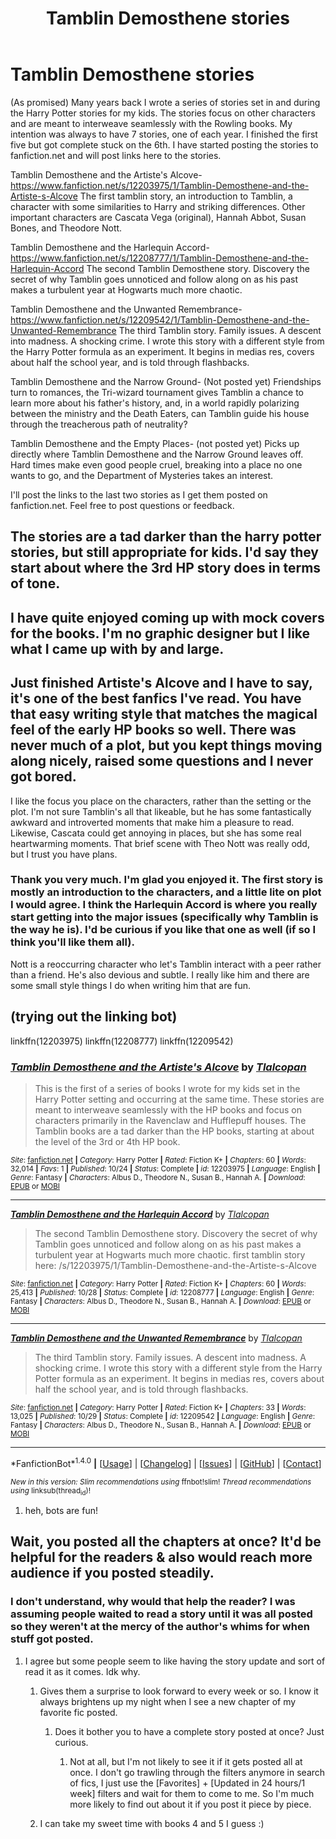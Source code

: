 #+TITLE: Tamblin Demosthene stories

* Tamblin Demosthene stories
:PROPERTIES:
:Author: Tlalcopan
:Score: 10
:DateUnix: 1477762678.0
:DateShort: 2016-Oct-29
:END:
(As promised) Many years back I wrote a series of stories set in and during the Harry Potter stories for my kids. The stories focus on other characters and are meant to interweave seamlessly with the Rowling books. My intention was always to have 7 stories, one of each year. I finished the first five but got complete stuck on the 6th. I have started posting the stories to fanfiction.net and will post links here to the stories.

Tamblin Demosthene and the Artiste's Alcove- [[https://www.fanfiction.net/s/12203975/1/Tamblin-Demosthene-and-the-Artiste-s-Alcove]] The first tamblin story, an introduction to Tamblin, a character with some similarities to Harry and striking differences. Other important characters are Cascata Vega (original), Hannah Abbot, Susan Bones, and Theodore Nott.

Tamblin Demosthene and the Harlequin Accord- [[https://www.fanfiction.net/s/12208777/1/Tamblin-Demosthene-and-the-Harlequin-Accord]] The second Tamblin Demosthene story. Discovery the secret of why Tamblin goes unnoticed and follow along on as his past makes a turbulent year at Hogwarts much more chaotic.

Tamblin Demosthene and the Unwanted Remembrance- [[https://www.fanfiction.net/s/12209542/1/Tamblin-Demosthene-and-the-Unwanted-Remembrance]] The third Tamblin story. Family issues. A descent into madness. A shocking crime. I wrote this story with a different style from the Harry Potter formula as an experiment. It begins in medias res, covers about half the school year, and is told through flashbacks.

Tamblin Demosthene and the Narrow Ground- (Not posted yet) Friendships turn to romances, the Tri-wizard tournament gives Tamblin a chance to learn more about his father's history, and, in a world rapidly polarizing between the ministry and the Death Eaters, can Tamblin guide his house through the treacherous path of neutrality?

Tamblin Demosthene and the Empty Places- (not posted yet) Picks up directly where Tamblin Demosthene and the Narrow Ground leaves off. Hard times make even good people cruel, breaking into a place no one wants to go, and the Department of Mysteries takes an interest.

I'll post the links to the last two stories as I get them posted on fanfiction.net. Feel free to post questions or feedback.


** The stories are a tad darker than the harry potter stories, but still appropriate for kids. I'd say they start about where the 3rd HP story does in terms of tone.
:PROPERTIES:
:Author: Tlalcopan
:Score: 2
:DateUnix: 1477762799.0
:DateShort: 2016-Oct-29
:END:


** I have quite enjoyed coming up with mock covers for the books. I'm no graphic designer but I like what I came up with by and large.
:PROPERTIES:
:Author: Tlalcopan
:Score: 2
:DateUnix: 1477762883.0
:DateShort: 2016-Oct-29
:END:


** Just finished Artiste's Alcove and I have to say, it's one of the best fanfics I've read. You have that easy writing style that matches the magical feel of the early HP books so well. There was never much of a plot, but you kept things moving along nicely, raised some questions and I never got bored.

I like the focus you place on the characters, rather than the setting or the plot. I'm not sure Tamblin's all that likeable, but he has some fantastically awkward and introverted moments that make him a pleasure to read. Likewise, Cascata could get annoying in places, but she has some real heartwarming moments. That brief scene with Theo Nott was really odd, but I trust you have plans.
:PROPERTIES:
:Score: 2
:DateUnix: 1477832161.0
:DateShort: 2016-Oct-30
:END:

*** Thank you very much. I'm glad you enjoyed it. The first story is mostly an introduction to the characters, and a little lite on plot I would agree. I think the Harlequin Accord is where you really start getting into the major issues (specifically why Tamblin is the way he is). I'd be curious if you like that one as well (if so I think you'll like them all).

Nott is a reoccurring character who let's Tamblin interact with a peer rather than a friend. He's also devious and subtle. I really like him and there are some small style things I do when writing him that are fun.
:PROPERTIES:
:Author: Tlalcopan
:Score: 1
:DateUnix: 1477849845.0
:DateShort: 2016-Oct-30
:END:


** (trying out the linking bot)

linkffn(12203975) linkffn(12208777) linkffn(12209542)
:PROPERTIES:
:Author: Tlalcopan
:Score: 2
:DateUnix: 1477858369.0
:DateShort: 2016-Oct-30
:END:

*** [[http://www.fanfiction.net/s/12203975/1/][*/Tamblin Demosthene and the Artiste's Alcove/*]] by [[https://www.fanfiction.net/u/8383306/Tlalcopan][/Tlalcopan/]]

#+begin_quote
  This is the first of a series of books I wrote for my kids set in the Harry Potter setting and occurring at the same time. These stories are meant to interweave seamlessly with the HP books and focus on characters primarily in the Ravenclaw and Hufflepuff houses. The Tamblin books are a tad darker than the HP books, starting at about the level of the 3rd or 4th HP book.
#+end_quote

^{/Site/: [[http://www.fanfiction.net/][fanfiction.net]] *|* /Category/: Harry Potter *|* /Rated/: Fiction K+ *|* /Chapters/: 60 *|* /Words/: 32,014 *|* /Favs/: 1 *|* /Published/: 10/24 *|* /Status/: Complete *|* /id/: 12203975 *|* /Language/: English *|* /Genre/: Fantasy *|* /Characters/: Albus D., Theodore N., Susan B., Hannah A. *|* /Download/: [[http://www.ff2ebook.com/old/ffn-bot/index.php?id=12203975&source=ff&filetype=epub][EPUB]] or [[http://www.ff2ebook.com/old/ffn-bot/index.php?id=12203975&source=ff&filetype=mobi][MOBI]]}

--------------

[[http://www.fanfiction.net/s/12208777/1/][*/Tamblin Demosthene and the Harlequin Accord/*]] by [[https://www.fanfiction.net/u/8383306/Tlalcopan][/Tlalcopan/]]

#+begin_quote
  The second Tamblin Demosthene story. Discovery the secret of why Tamblin goes unnoticed and follow along on as his past makes a turbulent year at Hogwarts much more chaotic. first tamblin story here: /s/12203975/1/Tamblin-Demosthene-and-the-Artiste-s-Alcove
#+end_quote

^{/Site/: [[http://www.fanfiction.net/][fanfiction.net]] *|* /Category/: Harry Potter *|* /Rated/: Fiction K+ *|* /Chapters/: 60 *|* /Words/: 25,413 *|* /Published/: 10/28 *|* /Status/: Complete *|* /id/: 12208777 *|* /Language/: English *|* /Genre/: Fantasy *|* /Characters/: Albus D., Theodore N., Susan B., Hannah A. *|* /Download/: [[http://www.ff2ebook.com/old/ffn-bot/index.php?id=12208777&source=ff&filetype=epub][EPUB]] or [[http://www.ff2ebook.com/old/ffn-bot/index.php?id=12208777&source=ff&filetype=mobi][MOBI]]}

--------------

[[http://www.fanfiction.net/s/12209542/1/][*/Tamblin Demosthene and the Unwanted Remembrance/*]] by [[https://www.fanfiction.net/u/8383306/Tlalcopan][/Tlalcopan/]]

#+begin_quote
  The third Tamblin story. Family issues. A descent into madness. A shocking crime. I wrote this story with a different style from the Harry Potter formula as an experiment. It begins in medias res, covers about half the school year, and is told through flashbacks.
#+end_quote

^{/Site/: [[http://www.fanfiction.net/][fanfiction.net]] *|* /Category/: Harry Potter *|* /Rated/: Fiction K+ *|* /Chapters/: 33 *|* /Words/: 13,025 *|* /Published/: 10/29 *|* /Status/: Complete *|* /id/: 12209542 *|* /Language/: English *|* /Genre/: Fantasy *|* /Characters/: Albus D., Theodore N., Susan B., Hannah A. *|* /Download/: [[http://www.ff2ebook.com/old/ffn-bot/index.php?id=12209542&source=ff&filetype=epub][EPUB]] or [[http://www.ff2ebook.com/old/ffn-bot/index.php?id=12209542&source=ff&filetype=mobi][MOBI]]}

--------------

*FanfictionBot*^{1.4.0} *|* [[[https://github.com/tusing/reddit-ffn-bot/wiki/Usage][Usage]]] | [[[https://github.com/tusing/reddit-ffn-bot/wiki/Changelog][Changelog]]] | [[[https://github.com/tusing/reddit-ffn-bot/issues/][Issues]]] | [[[https://github.com/tusing/reddit-ffn-bot/][GitHub]]] | [[[https://www.reddit.com/message/compose?to=tusing][Contact]]]

^{/New in this version: Slim recommendations using/ ffnbot!slim! /Thread recommendations using/ linksub(thread_id)!}
:PROPERTIES:
:Author: FanfictionBot
:Score: 1
:DateUnix: 1477858401.0
:DateShort: 2016-Oct-30
:END:

**** heh, bots are fun!
:PROPERTIES:
:Author: Tlalcopan
:Score: 1
:DateUnix: 1477869060.0
:DateShort: 2016-Oct-31
:END:


** Wait, you posted all the chapters at once? It'd be helpful for the readers & also would reach more audience if you posted steadily.
:PROPERTIES:
:Author: RandomNameTakenToo
:Score: 1
:DateUnix: 1477766618.0
:DateShort: 2016-Oct-29
:END:

*** I don't understand, why would that help the reader? I was assuming people waited to read a story until it was all posted so they weren't at the mercy of the author's whims for when stuff got posted.
:PROPERTIES:
:Author: Tlalcopan
:Score: 3
:DateUnix: 1477775159.0
:DateShort: 2016-Oct-30
:END:

**** I agree but some people seem to like having the story update and sort of read it as it comes. Idk why.
:PROPERTIES:
:Author: Ch1pp
:Score: 1
:DateUnix: 1477781510.0
:DateShort: 2016-Oct-30
:END:

***** Gives them a surprise to look forward to every week or so. I know it always brightens up my night when I see a new chapter of my favorite fic posted.
:PROPERTIES:
:Author: Averant
:Score: 1
:DateUnix: 1477785149.0
:DateShort: 2016-Oct-30
:END:

****** Does it bother you to have a complete story posted at once? Just curious.
:PROPERTIES:
:Author: Tlalcopan
:Score: 1
:DateUnix: 1477785519.0
:DateShort: 2016-Oct-30
:END:

******* Not at all, but I'm not likely to see it if it gets posted all at once. I don't go trawling through the filters anymore in search of fics, I just use the [Favorites] + [Updated in 24 hours/1 week] filters and wait for them to come to me. So I'm much more likely to find out about it if you post it piece by piece.
:PROPERTIES:
:Author: Averant
:Score: 1
:DateUnix: 1477785760.0
:DateShort: 2016-Oct-30
:END:


***** I can take my sweet time with books 4 and 5 I guess :)
:PROPERTIES:
:Author: Tlalcopan
:Score: 1
:DateUnix: 1477785432.0
:DateShort: 2016-Oct-30
:END:
